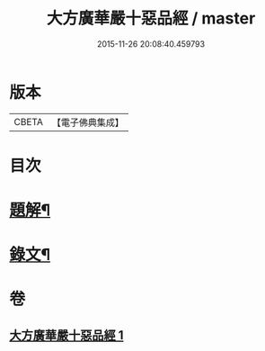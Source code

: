#+TITLE: 大方廣華嚴十惡品經 / master
#+DATE: 2015-11-26 20:08:40.459793
* 版本
 |     CBETA|【電子佛典集成】|

* 目次
* [[file:KR6v0014_001.txt::001-0359a3][題解¶]]
* [[file:KR6v0014_001.txt::0360a4][錄文¶]]
* 卷
** [[file:KR6v0014_001.txt][大方廣華嚴十惡品經 1]]
